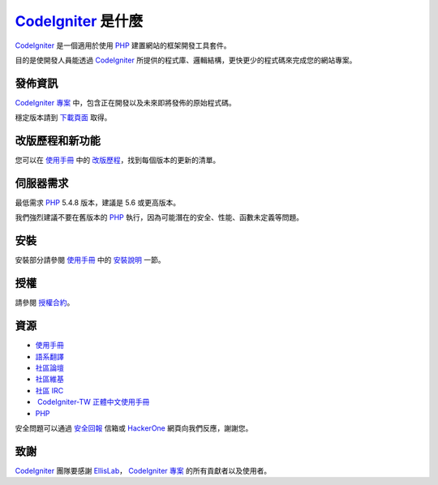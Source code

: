 ###################
 `CodeIgniter`_ 是什麼
###################
`CodeIgniter`_ 是一個適用於使用 `PHP`_ 建置網站的框架開發工具套件。

目的是使開發人員能透過 `CodeIgniter`_ 所提供的程式庫、邏輯結構，更快更少的程式碼來完成您的網站專案。

*******************
發佈資訊
*******************
`CodeIgniter 專案`_ 中，包含正在開發以及未來即將發佈的原始程式碼。

穩定版本請到 `下載頁面`_ 取得。

**************************
改版歷程和新功能
**************************
您可以在 `使用手冊`_ 中的 `改版歷程`_，找到每個版本的更新的清單。

*******************
伺服器需求
*******************
最低需求 `PHP`_ 5.4.8 版本，建議是 5.6 或更高版本。

我們強烈建議不要在舊版本的 `PHP`_ 執行，因為可能潛在的安全、性能、函數未定義等問題。

************
安裝
************
安裝部分請參閱 `使用手冊`_ 中的 `安裝說明`_ 一節。

*******
授權
*******
請參閱 `授權合約`_。

*********
資源
*********
-  `使用手冊`_ 
-  `語系翻譯`_
-  `社區論壇`_
-  `社區維基`_
-  `社區 IRC`_
-  `CodeIgniter-TW 正體中文使用手冊`_
-  `PHP`_

安全問題可以通過 `安全回報`_ 信箱或 `HackerOne`_ 網頁向我們反應，謝謝您。

***************
致謝
***************

`CodeIgniter`_ 團隊要感謝 `EllisLab`_， `CodeIgniter 專案`_ 的所有貢獻者以及使用者。 


.. _CodeIgniter: https://codeigniter.com/
.. _CodeIgniter 專案: https://github.com/bcit-ci/CodeIgniter/
.. _使用手冊:     https://codeigniter.com/docs/
.. _下載頁面:     https://codeigniter.com/download/
.. _安裝說明:     https://codeigniter.com/user_guide/installation/index.html
.. _語系翻譯:     https://github.com/bcit-ci/codeigniter3-translations/
.. _社區論壇:     http://forum.codeigniter.com/
.. _社區維基:     https://github.com/bcit-ci/CodeIgniter/wiki/
.. _社區 IRC:     https://webchat.freenode.net/?channels=%23codeigniter/
.. _改版歷程:     user_guide_src/source/changelog.rst
.. _授權合約:     user_guide_src/source/license.rst
.. _安全回報:     mailto:security@codeigniter.com
.. _HackerOne:    https://hackerone.com/codeigniter

.. _CodeIgniter-TW 正體中文使用手冊: https://github.com/CodeIgniter-TW/CodeIgniter-UserGuide

.. _PHP:          http://php.net/
.. _EllisLab:     https://ellislab.com/






 
